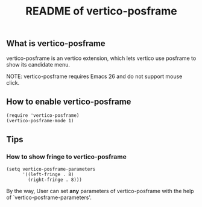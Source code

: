 #+TITLE: README of vertico-posframe

** What is vertico-posframe

vertico-posframe is an vertico extension, which lets vertico use
posframe to show its candidate menu.

NOTE: vertico-posframe requires Emacs 26 and do not support mouse
click.

** How to enable vertico-posframe
#+BEGIN_EXAMPLE
(require 'vertico-posframe)
(vertico-posframe-mode 1)
#+END_EXAMPLE

** Tips
*** How to show fringe to vertico-posframe
#+BEGIN_EXAMPLE
(setq vertico-posframe-parameters
      '((left-fringe . 8)
        (right-fringe . 8)))
#+END_EXAMPLE

By the way, User can set *any* parameters of vertico-posframe with
the help of `vertico-posframe-parameters'.
